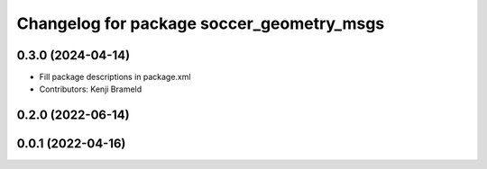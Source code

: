^^^^^^^^^^^^^^^^^^^^^^^^^^^^^^^^^^^^^^^^^^
Changelog for package soccer_geometry_msgs
^^^^^^^^^^^^^^^^^^^^^^^^^^^^^^^^^^^^^^^^^^

0.3.0 (2024-04-14)
------------------
* Fill package descriptions in package.xml
* Contributors: Kenji Brameld

0.2.0 (2022-06-14)
------------------

0.0.1 (2022-04-16)
------------------
